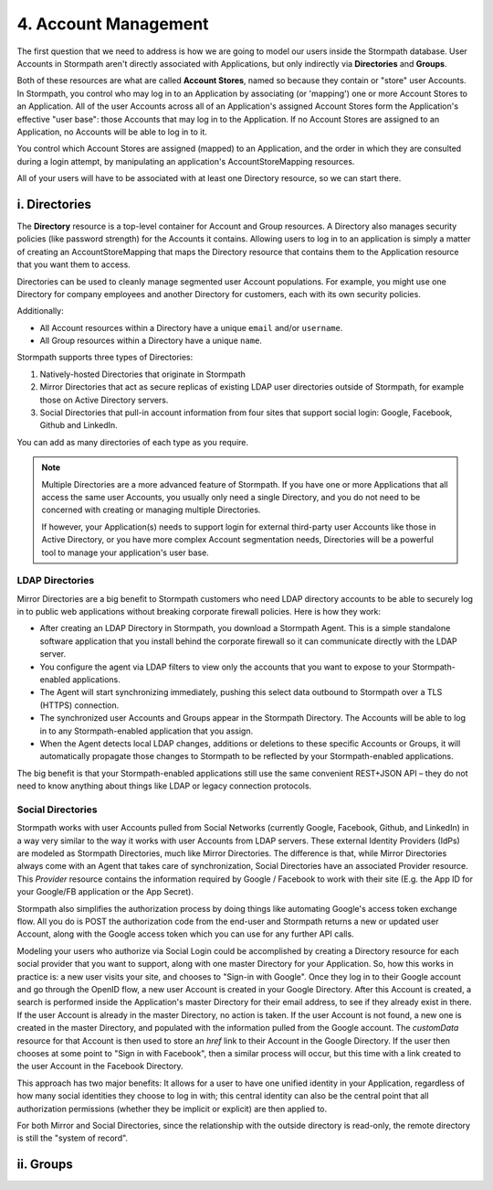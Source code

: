 **********************
4. Account Management
**********************

The first question that we need to address is how we are going to model our users inside the Stormpath database. User Accounts in Stormpath aren't directly associated with Applications, but only indirectly via **Directories** and **Groups**. 

Both of these resources are what are called **Account Stores**, named so because they contain or "store" user Accounts. In Stormpath, you control who may log in to an Application by associating (or 'mapping') one or more Account Stores to an Application. All of the user Accounts across all of an Application's assigned Account Stores form the Application's effective "user base": those Accounts that may log in to the Application. If no Account Stores are assigned to an Application, no Accounts will be able to log in to it.

You control which Account Stores are assigned (mapped) to an Application, and the order in which they are consulted during a login attempt, by manipulating an application's AccountStoreMapping resources.

All of your users will have to be associated with at least one Directory resource, so we can start there.  

i. Directories
==============
    
The **Directory** resource is a top-level container for Account and Group resources. A Directory also manages security policies (like password strength) for the Accounts it contains. Allowing users to log in to an application is simply a matter of creating an AccountStoreMapping that maps the Directory resource that contains them to the Application resource that you want them to access. 

Directories can be used to cleanly manage segmented user Account populations. For example, you might use one Directory for company employees and another Directory for customers, each with its own security policies.

Additionally:

* All Account resources within a Directory have a unique ``email`` and/or ``username``.
* All Group resources within a Directory have a unique ``name``.

Stormpath supports three types of Directories:

1. Natively-hosted Directories that originate in Stormpath
2. Mirror Directories that act as secure replicas of existing LDAP user directories outside of Stormpath, for example those on Active Directory servers.
3. Social Directories that pull-in account information from four sites that support social login: Google, Facebook, Github and LinkedIn.
   
You can add as many directories of each type as you require.

.. note::

	Multiple Directories are a more advanced feature of Stormpath. If you have one or more Applications that all access the same user Accounts, you usually only need a single Directory, and you do not need to be concerned with creating or managing multiple Directories.

	If however, your Application(s) needs to support login for external third-party user Accounts like those in Active Directory, or you have more complex Account segmentation needs, Directories will be a powerful tool to manage your application's user base.

LDAP Directories
---------------- 

Mirror Directories are a big benefit to Stormpath customers who need LDAP directory accounts to be able to securely log in to public web applications without breaking corporate firewall policies. Here is how they work:

- After creating an LDAP Directory in Stormpath, you download a Stormpath Agent. This is a simple standalone software application that you install behind the corporate firewall so it can communicate directly with the LDAP server.
- You configure the agent via LDAP filters to view only the accounts that you want to expose to your Stormpath-enabled applications.
- The Agent will start synchronizing immediately, pushing this select data outbound to Stormpath over a TLS (HTTPS) connection.
- The synchronized user Accounts and Groups appear in the Stormpath Directory. The Accounts will be able to log in to any Stormpath-enabled application that you assign.
- When the Agent detects local LDAP changes, additions or deletions to these specific Accounts or Groups, it will automatically propagate those changes to Stormpath to be reflected by your Stormpath-enabled applications.
  
The big benefit is that your Stormpath-enabled applications still use the same convenient REST+JSON API – they do not need to know anything about things like LDAP or legacy connection protocols.
 
Social Directories
------------------

Stormpath works with user Accounts pulled from Social Networks (currently Google, Facebook, Github, and LinkedIn) in a way very similar to the way it works with user Accounts from LDAP servers. These external Identity Providers (IdPs) are modeled as Stormpath Directories, much like Mirror Directories. The difference is that, while Mirror Directories always come with an Agent that takes care of synchronization, Social Directories have an associated Provider resource. This `Provider` resource contains the information required by Google / Facebook to work with their site (E.g. the App ID for your Google/FB application or the App Secret).

Stormpath also simplifies the authorization process by doing things like automating Google's access token exchange flow. All you do is POST the authorization code from the end-user and Stormpath returns a new or updated user Account, along with the Google access token which you can use for any further API calls. 

Modeling your users who authorize via Social Login could be accomplished by creating a Directory resource for each social provider that you want to support, along with one master Directory for your Application. So, how this works in practice is: a new user visits your site, and chooses to "Sign-in with Google". Once they log in to their Google account and go through the OpenID flow, a new user Account is created in your Google Directory. After this Account is created, a search is performed inside the Application's master Directory for their email address, to see if they already exist in there. If the user Account is already in the master Directory, no action is taken. If the user Account is not found, a new one is created in the master Directory, and populated with the information pulled from the Google account. The `customData` resource for that Account is then used to store an `href` link to their Account in the Google Directory. If the user then chooses at some point to "Sign in with Facebook", then a similar process will occur, but this time with a link created to the user Account in the Facebook Directory. 

This approach has two major benefits: It allows for a user to have one unified identity in your Application, regardless of how many social identities they choose to log in with; this central identity can also be the central point that all authorization permissions (whether they be implicit or explicit) are then applied to.

For both Mirror and Social Directories, since the relationship with the outside directory is read-only, the remote directory is still the "system of record".

ii. Groups
==========


